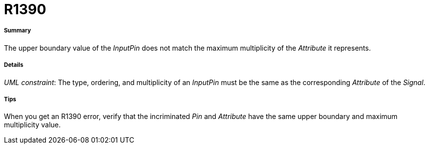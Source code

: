 // Disable all captions for figures.
:!figure-caption:
// Path to the stylesheet files
:stylesdir: .




= R1390




===== Summary

The upper boundary value of the _InputPin_ does not match the maximum multiplicity of the _Attribute_ it represents.




===== Details

_UML constraint_: The type, ordering, and multiplicity of an _InputPin_ must be the same as the corresponding _Attribute_ of the _Signal_.




===== Tips

When you get an R1390 error, verify that the incriminated _Pin_ and _Attribute_ have the same upper boundary and maximum multiplicity value.


